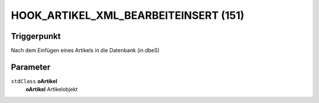 HOOK_ARTIKEL_XML_BEARBEITEINSERT (151)
======================================

Triggerpunkt
""""""""""""

Nach dem Einfügen eines Artikels in die Datenbank (in dbeS)

Parameter
"""""""""

``stdClass`` **oArtikel**
    **oArtikel** Artikelobjekt
